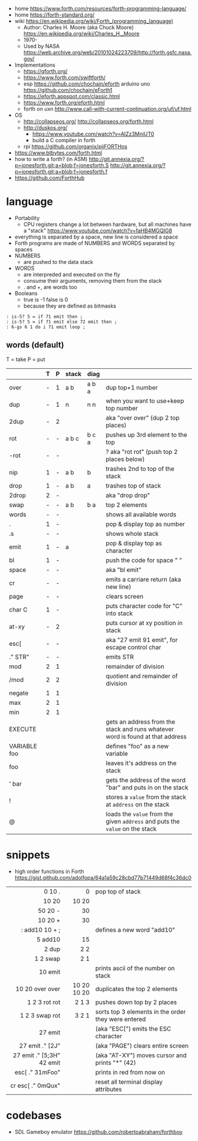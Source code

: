 - home https://www.forth.com/resources/forth-programming-language/
- home https://forth-standard.org/
- wiki https://en.wikipedia.org/wiki/Forth_(programming_language)
  - Author: Charles H. Moore (aka Chuck Moore) https://en.wikipedia.org/wiki/Charles_H._Moore
  - 1970-
  - Used by NASA https://web.archive.org/web/20101024223709/http://forth.gsfc.nasa.gov/


- Implementations
  - https://gforth.org/
  - https://www.forth.com/swiftforth/
  - esp https://github.com/chochain/eforth
    arduino uno https://github.com/chochain/eForth1
  - https://eforth.appspot.com/classic.html
  - https://www.forth.org/eforth.html
  - forth on uxn http://www.call-with-current-continuation.org/uf/uf.html


- OS
  - http://collapseos.org/
    http://collapseos.org/forth.html
  - http://duskos.org/
    - https://www.youtube.com/watch?v=AIZz3MniUT0
    - build a C compiler in forth
  - rpi https://github.com/organix/pijFORTHos


- https://www.btbytes.com/forth.html
- how to write a forth? (in ASM)
  http://git.annexia.org/?p=jonesforth.git;a=blob;f=jonesforth.S
  http://git.annexia.org/?p=jonesforth.git;a=blob;f=jonesforth.f
- https://github.com/ForthHub

* language

- Portability
  - CPU registers change a lot between hardware, but all machines have a "stack"
    https://www.youtube.com/watch?v=faHB4MGQIG8
- everything is separated by a space, new line is considered a space
- Forth programs are made of NUMBERS and WORDS separated by spaces
- NUMBERS
  - are pushed to the data stack
- WORDS
  - are interpreded and executed on the fly
  - consume their arguments, removing them from the stack
  - . and +, are words too
- Booleans
  - true  is -1
    false is  0
  - because they are defined as bitmasks

#+begin_src forth
  : is-5? 5 = if 71 emit then ;
  : is-5? 5 = if 71 emit else 72 emit then ;
  : 6-gs 6 1 do i 71 emit loop ;
#+end_src

** words (default)
T = take
P = put
|--------------+---+---+-------+-------+--------------------------------------------------------------------------------|
|              | T | P | stack | diag  |                                                                                |
|--------------+---+---+-------+-------+--------------------------------------------------------------------------------|
| over         | - | 1 | a b   | a b a | dup top+1 number                                                               |
| dup          | - | 1 | n     | n n   | when you want to use+keep top number                                           |
| 2dup         | - | 2 |       |       | aka "over over" (dup 2 top places)                                             |
|--------------+---+---+-------+-------+--------------------------------------------------------------------------------|
| rot          | - | - | a b c | b c a | pushes up 3rd element to the top                                               |
| -rot         | - | - |       |       | ? aka "rot rot" (push top 2 places below)                                      |
|--------------+---+---+-------+-------+--------------------------------------------------------------------------------|
| nip          | 1 | - | a b   | b     | trashes 2nd to top of the stack                                                |
| drop         | 1 | - | a b   | a     | trashes top of stack                                                           |
| 2drop        | 2 | - |       |       | aka "drop drop"                                                                |
|--------------+---+---+-------+-------+--------------------------------------------------------------------------------|
| swap         | - | - | a b   | b a   | top 2 elements                                                                 |
|--------------+---+---+-------+-------+--------------------------------------------------------------------------------|
| words        | - | - |       |       | shows all available words                                                      |
| .            | 1 | - |       |       | pop & display top as number                                                    |
| .s           | - | - |       |       | shows whole stack                                                              |
| emit         | 1 | - | a     |       | pop & display top as character                                                 |
| bl           | 1 | - |       |       | push the code for space " "                                                    |
| space        | - | - |       |       | aka "bl emit"                                                                  |
| cr           | - | - |       |       | emits a carriare return (aka new line)                                         |
| page         | - | - |       |       | clears screen                                                                  |
| char C       | 1 | - |       |       | puts character code for  "C" into stack                                        |
| at-xy        | - | 2 |       |       | puts cursor at xy position in stack                                            |
| esc[         | - | - |       |       | aka "27 emit 91 emit", for escape control char                                 |
| ." STR"      | - | - |       |       | emits STR                                                                      |
|--------------+---+---+-------+-------+--------------------------------------------------------------------------------|
| mod          | 2 | 1 |       |       | remainder of division                                                          |
| /mod         | 2 | 2 |       |       | quotient and remainder of division                                             |
| negate       | 1 | 1 |       |       |                                                                                |
| max          | 2 | 1 |       |       |                                                                                |
| min          | 2 | 1 |       |       |                                                                                |
|--------------+---+---+-------+-------+--------------------------------------------------------------------------------|
| EXECUTE      |   |   |       |       | gets an address from the stack and runs whatever word is found at that address |
| VARIABLE foo |   |   |       |       | defines "foo" as a new variable                                                |
| foo          |   |   |       |       | leaves it's address on the stack                                               |
| ' bar        |   |   |       |       | gets the address of the word "bar" and puts in on the stack                    |
| !            |   |   |       |       | stores a =value= from the stack at ~address~ on the stack                      |
| @            |   |   |       |       | loads the =value= from the given ~address~ and puts the =value= on the stack   |
|--------------+---+---+-------+-------+--------------------------------------------------------------------------------|
* snippets

- high order functions in Forth https://gist.github.com/adolfopa/64a1a59c28cbd77b71449d68f4c36dc0

|---------------------------+-------------+-----------------------------------------------------|
|                       <r> |         <r> |                                                     |
|---------------------------+-------------+-----------------------------------------------------|
|                    0 10 . |           0 | pop top of stack                                    |
|                     10 20 |       10 20 |                                                     |
|                   50 20 - |          30 |                                                     |
|                   10 20 + |          30 |                                                     |
|            : add10 10 + ; |             | defines a new word "add10"                          |
|                   5 add10 |          15 |                                                     |
|                     2 dup |         2 2 |                                                     |
|                  1 2 swap |         2 1 |                                                     |
|                   10 emit |             | prints ascii of the number on stack                 |
|           10 20 over over | 10 20 10 20 | duplicates the top 2 elements                       |
|             1 2 3 rot rot |       2 1 3 | pushes down top by 2 places                         |
|            1 2 3 swap rot |       3 2 1 | sorts top 3 elements in the order they were entered |
|---------------------------+-------------+-----------------------------------------------------|
|                   27 emit |             | (aka "ESC[") emits the ESC character                |
|           27 emit ." [2J" |             | (aka "PAGE") clears entire screen                   |
| 27 emit ." [5;3H" 42 emit |             | (aka "AT-XY") moves cursor and prints "*" (42)      |
|           esc[ ." 31mFoo" |             | prints in red from now on                           |
|         cr esc[ ." 0mQux" |             | reset all terminal display attributes               |
|---------------------------+-------------+-----------------------------------------------------|
* codebases

- SDL Gameboy emulator https://github.com/robertoabraham/forthboy
